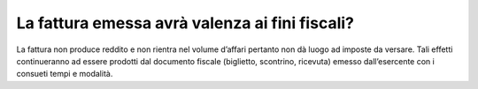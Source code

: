 La fattura emessa avrà valenza ai fini fiscali?
===============================================

La fattura non produce reddito e non rientra nel volume d’affari pertanto non dà luogo ad imposte da versare. Tali effetti continueranno ad essere prodotti dal documento fiscale (biglietto, scontrino, ricevuta) emesso dall’esercente con i consueti tempi e modalità.